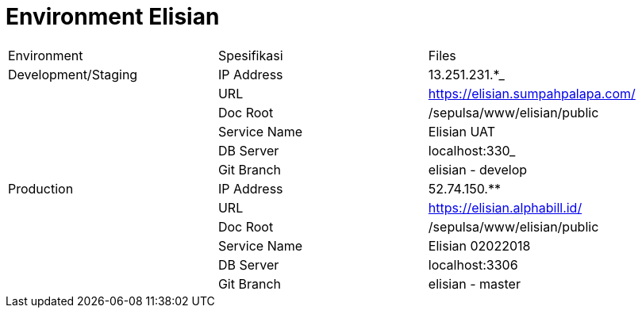 = Environment Elisian

|===
| Environment | Spesifikasi | Files 
| Development/Staging | IP Address | 13.251.231.*_| |  URL | https://elisian.sumpahpalapa.com/[] | |  Doc Root | /sepulsa/www/elisian/public | | Service Name | Elisian UAT | |  DB Server | localhost:330_ | |  Git Branch | elisian - develop 
| Production | IP Address | 52.74.150.** | 
| URL | https://elisian.alphabill.id/[] | | Doc Root | /sepulsa/www/elisian/public | | Service Name | Elisian 02022018 | |  DB Server | localhost:3306 | |  Git Branch | elisian - master |
|===
